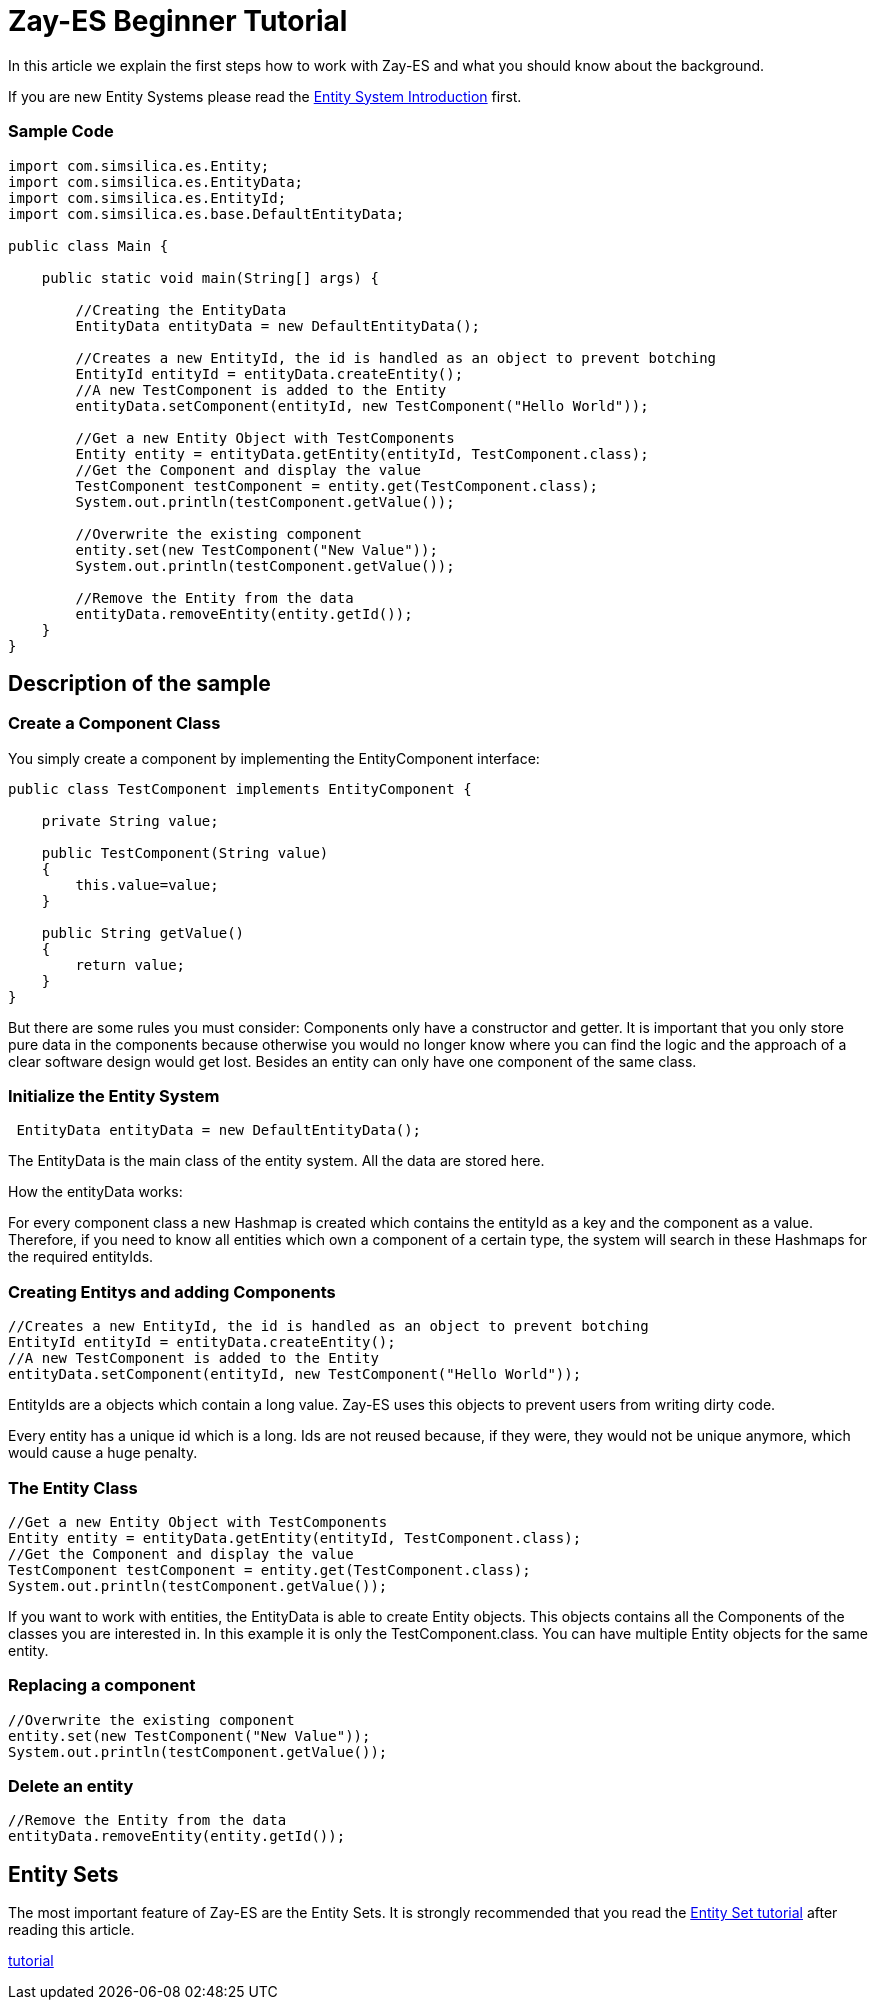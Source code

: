 

= Zay-ES Beginner Tutorial

In this article we explain the first steps how to work with Zay-ES and what you should know about the background.


If you are new Entity Systems please read the <<jme3/contributions/entitysystem/introduction#,Entity System Introduction>> first.



=== Sample Code

[source,java]

----

import com.simsilica.es.Entity;
import com.simsilica.es.EntityData;
import com.simsilica.es.EntityId;
import com.simsilica.es.base.DefaultEntityData;

public class Main {

    public static void main(String[] args) {

        //Creating the EntityData
        EntityData entityData = new DefaultEntityData();
        
        //Creates a new EntityId, the id is handled as an object to prevent botching
        EntityId entityId = entityData.createEntity();
        //A new TestComponent is added to the Entity
        entityData.setComponent(entityId, new TestComponent("Hello World"));

        //Get a new Entity Object with TestComponents
        Entity entity = entityData.getEntity(entityId, TestComponent.class);
        //Get the Component and display the value
        TestComponent testComponent = entity.get(TestComponent.class);
        System.out.println(testComponent.getValue());
        
        //Overwrite the existing component
        entity.set(new TestComponent("New Value"));
        System.out.println(testComponent.getValue());

        //Remove the Entity from the data
        entityData.removeEntity(entity.getId());
    }
}

----


== Description of the sample


=== Create a Component Class

You simply create a component by implementing the EntityComponent interface:


[source,java]

----
public class TestComponent implements EntityComponent {
    
    private String value;
    
    public TestComponent(String value)
    {
        this.value=value;
    }
    
    public String getValue()
    {
        return value;
    }
}
----

But there are some rules you must consider:
Components only have a constructor and getter.
It is important that you only store pure data in the components because otherwise you would no longer know where you can find the logic and the approach of a clear software design would get lost.
Besides an entity can only have one component of the same class.










=== Initialize the Entity System

[source,java]

----
 EntityData entityData = new DefaultEntityData();
----

The EntityData is the main class of the entity system.  All the data are stored here.


How the entityData works:


For every component class a new Hashmap is created which contains the entityId as a key and the component as a value. Therefore, if you need to know all entities which own a component of a certain type, the system will search in these Hashmaps for the required entityIds.



=== Creating Entitys and adding Components

[source,java]

----
//Creates a new EntityId, the id is handled as an object to prevent botching
EntityId entityId = entityData.createEntity();
//A new TestComponent is added to the Entity
entityData.setComponent(entityId, new TestComponent("Hello World"));
----

EntityIds are a objects which contain a long value. Zay-ES uses this objects to prevent users from writing dirty code.


Every entity has a unique id which is a long.
Ids are not reused because, if they were, they would not be unique anymore, which would cause a huge penalty.









=== The Entity Class

[source,java]

----
//Get a new Entity Object with TestComponents
Entity entity = entityData.getEntity(entityId, TestComponent.class);
//Get the Component and display the value
TestComponent testComponent = entity.get(TestComponent.class);
System.out.println(testComponent.getValue());
----

If you want to work with entities, the EntityData is able to create Entity objects. This objects contains
all the Components of the classes you are interested in. In this example it is only the TestComponent.class.
You can have multiple Entity objects for the same entity.






=== Replacing a component

[source,java]

----

//Overwrite the existing component
entity.set(new TestComponent("New Value"));
System.out.println(testComponent.getValue());
----


=== Delete an entity

[source,java]

----

//Remove the Entity from the data
entityData.removeEntity(entity.getId());

----


== Entity Sets

The most important feature of Zay-ES are the Entity Sets.
It is strongly recommended that you read the <<jme3/contributions/entitysystem/entityset#,Entity Set tutorial>> after reading this article.


<<jme3/contributions/entitysystem/entityset#,tutorial>>

